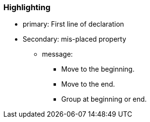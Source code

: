 === Highlighting

* primary: First line of declaration
* Secondary: mis-placed property
** message:
*** Move to the beginning.
*** Move to the end.
*** Group at beginning or end. 

